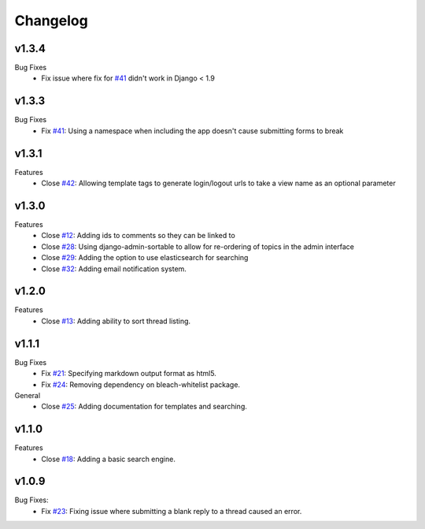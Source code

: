 Changelog
=========

v1.3.4
------
Bug Fixes
  * Fix issue where fix for `#41`_ didn't work in Django < 1.9

v1.3.3
------
Bug Fixes
  * Fix `#41`_: Using a namespace when including the app doesn't cause submitting forms to break

v1.3.1
------
Features
  * Close `#42`_: Allowing template tags to generate login/logout urls to take a view name as an optional parameter

v1.3.0
------
Features
  * Close `#12`_: Adding ids to comments so they can be linked to
  * Close `#28`_: Using django-admin-sortable to allow for re-ordering of topics in the admin interface
  * Close `#29`_: Adding the option to use elasticsearch for searching
  * Close `#32`_: Adding email notification system.

v1.2.0
------
Features
  * Close `#13`_: Adding ability to sort thread listing.

v1.1.1
------
Bug Fixes
  * Fix `#21`_: Specifying markdown output format as html5.
  * Fix `#24`_: Removing dependency on bleach-whitelist package.
General
  * Close `#25`_: Adding documentation for templates and searching.

v1.1.0
------
Features
  * Close `#18`_: Adding a basic search engine.

v1.0.9
------
Bug Fixes:
  * Fix `#23`_: Fixing issue where submitting a blank reply to a thread caused an error.

.. _#12: https://github.com/smalls12/django_simple_forums/issues/12
.. _#13: https://github.com/smalls12/django_simple_forums/issues/13
.. _#18: https://github.com/smalls12/django_simple_forums/issues/18
.. _#21: https://github.com/smalls12/django_simple_forums/issues/21
.. _#23: https://github.com/smalls12/django_simple_forums/issues/23
.. _#24: https://github.com/smalls12/django_simple_forums/issues/24
.. _#25: https://github.com/smalls12/django_simple_forums/issues/25
.. _#28: https://github.com/smalls12/django_simple_forums/issues/28
.. _#29: https://github.com/smalls12/django_simple_forums/issues/29
.. _#32: https://github.com/smalls12/django_simple_forums/issues/32
.. _#41: https://github.com/smalls12/django_simple_forums/issues/41
.. _#42: https://github.com/smalls12/django_simple_forums/issues/42